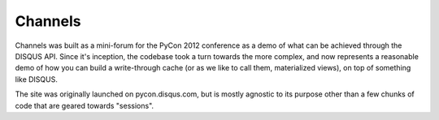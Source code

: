 Channels
========

Channels was built as a mini-forum for the PyCon 2012 conference as a demo of what can be
achieved through the DISQUS API. Since it's inception, the codebase took a turn towards the
more complex, and now represents a reasonable demo of how you can build a write-through cache
(or as we like to call them, materialized views), on top of something like DISQUS.

The site was originally launched on pycon.disqus.com, but is mostly agnostic to its purpose
other than a few chunks of code that are geared towards "sessions".